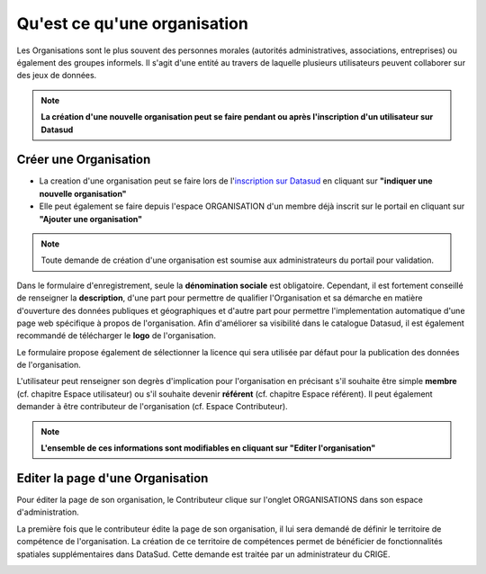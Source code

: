 =============================
Qu'est ce qu'une organisation
=============================

Les Organisations sont le plus souvent des personnes morales (autorités administratives, associations, entreprises) ou également des groupes informels.
Il s'agit d'une entité au travers de laquelle plusieurs utilisateurs peuvent collaborer sur des jeux de données.

.. note:: **La création d'une nouvelle organisation peut se faire pendant ou après l'inscription d'un utilisateur sur Datasud**

----------------------------------------------
Créer une Organisation
----------------------------------------------

* La creation d'une organisation peut se faire lors de l'`inscription sur Datasud <https://publier.datasud.fr/account/create>`_ en cliquant sur **"indiquer une nouvelle organisation"**

* Elle peut également se faire depuis l'espace ORGANISATION d'un membre déjà inscrit sur le portail en cliquant sur **"Ajouter une organisation"**

.. note:: Toute demande de création d'une organisation est soumise aux administrateurs du portail pour validation.

Dans le formulaire d'enregistrement, seule la **dénomination sociale** est obligatoire. Cependant, il est fortement conseillé de renseigner la **description**, d'une part pour permettre de qualifier l'Organisation et sa démarche en matière d'ouverture des données publiques et géographiques et d'autre part pour permettre l'implementation automatique d'une page web spécifique à propos de l'organisation.
Afin d'améliorer sa visibilité dans le catalogue Datasud, il est également recommandé de télécharger le **logo** de l'organisation.

Le formulaire propose également de sélectionner la licence qui sera utilisée par défaut pour la publication des données de l'organisation.

L'utilisateur peut renseigner son degrès d'implication pour l'organisation en précisant s'il souhaite être simple **membre** (cf. chapitre Espace utilisateur) ou s'il souhaite devenir **référent** (cf. chapitre Espace référent). Il peut également demander à être contributeur de l'organisation (cf. Espace Contributeur).

.. note:: **L'ensemble de ces informations sont modifiables en cliquant sur "Editer l'organisation"**


----------------------------------------------
Editer la page d'une Organisation
----------------------------------------------


Pour éditer la page de son organisation, le Contributeur clique sur l'onglet ORGANISATIONS dans son espace d'administration. 

.. image:: Onglet_organisation.PNG

La première fois que le contributeur édite la page de son organisation, il lui sera demandé de définir le territoire de compétence de l'organisation. La création de ce territoire de compétences permet de bénéficier de fonctionnalités spatiales supplémentaires dans DataSud. Cette demande est traitée par un administrateur du CRIGE.

.. image:: Territoire_competence.PNG
